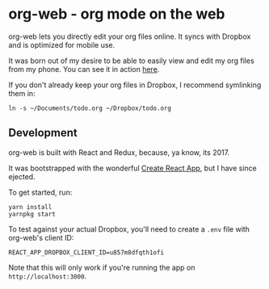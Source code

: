 * org-web - org mode on the web
org-web lets you directly edit your org files online. It syncs with Dropbox and is optimized for mobile use.

It was born out of my desire to be able to easily view and edit my org files from my phone. You can see it in action [[https://org-web.org][here]].

If you don't already keep your org files in Dropbox, I recommend symlinking them in:

#+BEGIN_SRC
ln -s ~/Documents/todo.org ~/Dropbox/todo.org
#+END_SRC
** Development
org-web is built with React and Redux, because, ya know, its 2017.

It was bootstrapped with the wonderful [[https://github.com/facebookincubator/create-react-app][Create React App]], but I have since ejected.

To get started, run:

#+BEGIN_SRC
yarn install
yarnpkg start
#+END_SRC

To test against your actual Dropbox, you'll need to create a ~.env~ file with org-web's client ID:

#+BEGIN_SRC
REACT_APP_DROPBOX_CLIENT_ID=u857m8dfqth1ofi
#+END_SRC

Note that this will only work if you're running the app on ~http://localhost:3000~.
